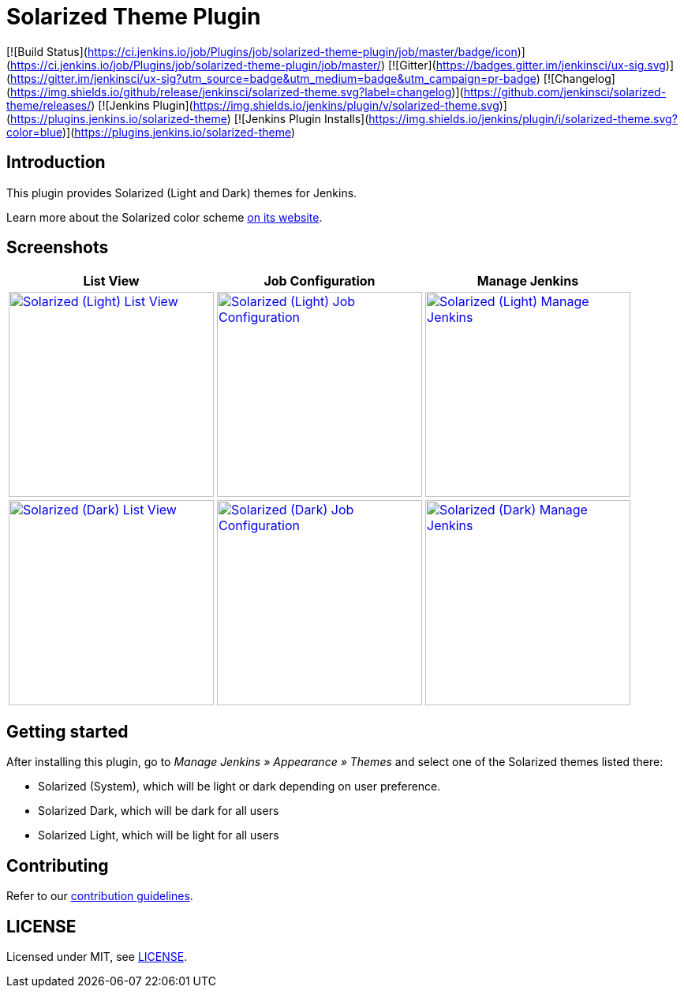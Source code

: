 = Solarized Theme Plugin

[![Build Status](https://ci.jenkins.io/job/Plugins/job/solarized-theme-plugin/job/master/badge/icon)](https://ci.jenkins.io/job/Plugins/job/solarized-theme-plugin/job/master/)
[![Gitter](https://badges.gitter.im/jenkinsci/ux-sig.svg)](https://gitter.im/jenkinsci/ux-sig?utm_source=badge&utm_medium=badge&utm_campaign=pr-badge)
[![Changelog](https://img.shields.io/github/release/jenkinsci/solarized-theme.svg?label=changelog)](https://github.com/jenkinsci/solarized-theme/releases/)
[![Jenkins Plugin](https://img.shields.io/jenkins/plugin/v/solarized-theme.svg)](https://plugins.jenkins.io/solarized-theme)
[![Jenkins Plugin Installs](https://img.shields.io/jenkins/plugin/i/solarized-theme.svg?color=blue)](https://plugins.jenkins.io/solarized-theme)

== Introduction

This plugin provides Solarized (Light and Dark) themes for Jenkins.

Learn more about the Solarized color scheme https://ethanschoonover.com/solarized[on its website].

== Screenshots

[cols="1a,1a,1a"]
|===
| List View | Job Configuration | Manage Jenkins

| [link=images/light-view.png]
image::images/light-view.png["Solarized (Light) List View",260]
| [link=images/light-config.png]
image::images/light-config.png["Solarized (Light) Job Configuration",260]
| [link=images/light-manage.png]
image::images/light-manage.png["Solarized (Light) Manage Jenkins",260]

| [link=images/dark-view.png]
image::images/dark-view.png["Solarized (Dark) List View",260]
| [link=images/dark-config.png]
image::images/dark-config.png["Solarized (Dark) Job Configuration",260]
| [link=images/dark-manage.png]
image::images/dark-manage.png["Solarized (Dark) Manage Jenkins",260]
|===

== Getting started

After installing this plugin, go to _Manage Jenkins » Appearance » Themes_ and select one of the Solarized themes listed there:

* Solarized (System), which will be light or dark depending on user preference.
* Solarized Dark, which will be dark for all users
* Solarized Light, which will be light for all users

== Contributing

Refer to our https://github.com/jenkinsci/.github/blob/master/CONTRIBUTING.md[contribution guidelines].

== LICENSE

Licensed under MIT, see link:LICENSE.md[LICENSE].

